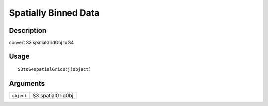 Spatially Binned Data
---------------------

Description
~~~~~~~~~~~

convert S3 spatialGridObj to S4

Usage
~~~~~

::

   S3toS4spatialGridObj(object)

Arguments
~~~~~~~~~

+-----------------------------------+-----------------------------------+
| ``object``                        | S3 spatialGridObj                 |
+-----------------------------------+-----------------------------------+
